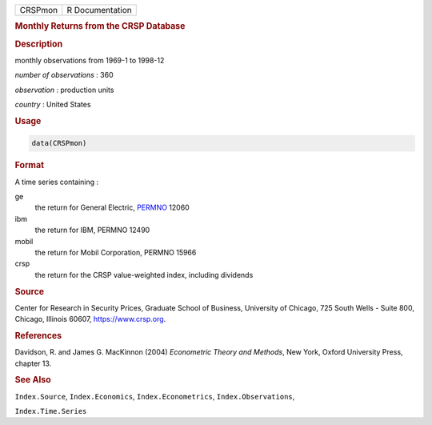 .. container::

   ======= ===============
   CRSPmon R Documentation
   ======= ===============

   .. rubric:: Monthly Returns from the CRSP Database
      :name: CRSPmon

   .. rubric:: Description
      :name: description

   monthly observations from 1969-1 to 1998-12

   *number of observations* : 360

   *observation* : production units

   *country* : United States

   .. rubric:: Usage
      :name: usage

   .. code:: R

      data(CRSPmon)

   .. rubric:: Format
      :name: format

   A time series containing :

   ge
      the return for General Electric,
      `PERMNO <https://www.crsp.org/products/documentation/crsp-link>`__
      12060

   ibm
      the return for IBM, PERMNO 12490

   mobil
      the return for Mobil Corporation, PERMNO 15966

   crsp
      the return for the CRSP value-weighted index, including dividends

   .. rubric:: Source
      :name: source

   Center for Research in Security Prices, Graduate School of Business,
   University of Chicago, 725 South Wells - Suite 800, Chicago, Illinois
   60607, https://www.crsp.org.

   .. rubric:: References
      :name: references

   Davidson, R. and James G. MacKinnon (2004) *Econometric Theory and
   Methods*, New York, Oxford University Press, chapter 13.

   .. rubric:: See Also
      :name: see-also

   ``Index.Source``, ``Index.Economics``, ``Index.Econometrics``,
   ``Index.Observations``,

   ``Index.Time.Series``

